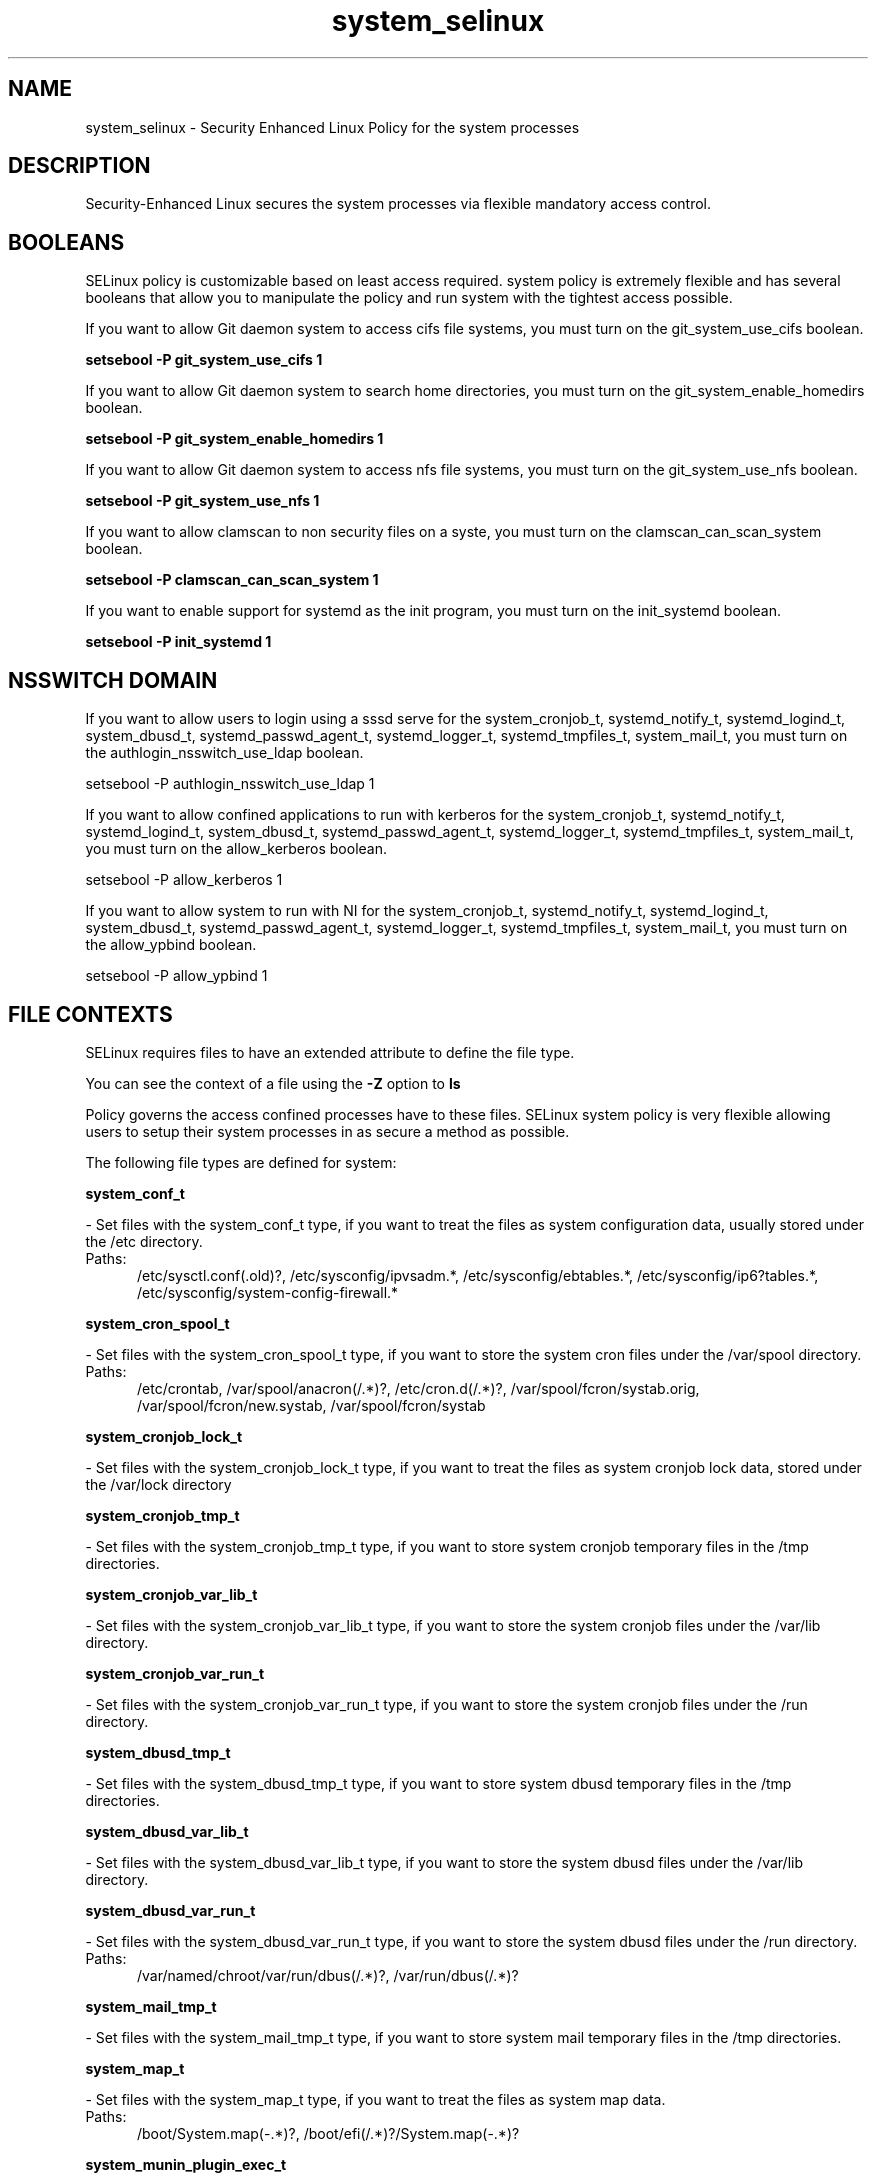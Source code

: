 .TH  "system_selinux"  "8"  "system" "dwalsh@redhat.com" "system SELinux Policy documentation"
.SH "NAME"
system_selinux \- Security Enhanced Linux Policy for the system processes
.SH "DESCRIPTION"

Security-Enhanced Linux secures the system processes via flexible mandatory access
control.  

.SH BOOLEANS
SELinux policy is customizable based on least access required.  system policy is extremely flexible and has several booleans that allow you to manipulate the policy and run system with the tightest access possible.


.PP
If you want to allow Git daemon system to access cifs file systems, you must turn on the git_system_use_cifs boolean.

.EX
.B setsebool -P git_system_use_cifs 1
.EE

.PP
If you want to allow Git daemon system to search home directories, you must turn on the git_system_enable_homedirs boolean.

.EX
.B setsebool -P git_system_enable_homedirs 1
.EE

.PP
If you want to allow Git daemon system to access nfs file systems, you must turn on the git_system_use_nfs boolean.

.EX
.B setsebool -P git_system_use_nfs 1
.EE

.PP
If you want to allow clamscan to non security files on a syste, you must turn on the clamscan_can_scan_system boolean.

.EX
.B setsebool -P clamscan_can_scan_system 1
.EE

.PP
If you want to enable support for systemd as the init program, you must turn on the init_systemd boolean.

.EX
.B setsebool -P init_systemd 1
.EE

.SH NSSWITCH DOMAIN

.PP
If you want to allow users to login using a sssd serve for the system_cronjob_t, systemd_notify_t, systemd_logind_t, system_dbusd_t, systemd_passwd_agent_t, systemd_logger_t, systemd_tmpfiles_t, system_mail_t, you must turn on the authlogin_nsswitch_use_ldap boolean.

.EX
setsebool -P authlogin_nsswitch_use_ldap 1
.EE

.PP
If you want to allow confined applications to run with kerberos for the system_cronjob_t, systemd_notify_t, systemd_logind_t, system_dbusd_t, systemd_passwd_agent_t, systemd_logger_t, systemd_tmpfiles_t, system_mail_t, you must turn on the allow_kerberos boolean.

.EX
setsebool -P allow_kerberos 1
.EE

.PP
If you want to allow system to run with NI for the system_cronjob_t, systemd_notify_t, systemd_logind_t, system_dbusd_t, systemd_passwd_agent_t, systemd_logger_t, systemd_tmpfiles_t, system_mail_t, you must turn on the allow_ypbind boolean.

.EX
setsebool -P allow_ypbind 1
.EE

.SH FILE CONTEXTS
SELinux requires files to have an extended attribute to define the file type. 
.PP
You can see the context of a file using the \fB\-Z\fP option to \fBls\bP
.PP
Policy governs the access confined processes have to these files. 
SELinux system policy is very flexible allowing users to setup their system processes in as secure a method as possible.
.PP 
The following file types are defined for system:


.EX
.PP
.B system_conf_t 
.EE

- Set files with the system_conf_t type, if you want to treat the files as system configuration data, usually stored under the /etc directory.

.br
.TP 5
Paths: 
/etc/sysctl\.conf(\.old)?, /etc/sysconfig/ipvsadm.*, /etc/sysconfig/ebtables.*, /etc/sysconfig/ip6?tables.*, /etc/sysconfig/system-config-firewall.*

.EX
.PP
.B system_cron_spool_t 
.EE

- Set files with the system_cron_spool_t type, if you want to store the system cron files under the /var/spool directory.

.br
.TP 5
Paths: 
/etc/crontab, /var/spool/anacron(/.*)?, /etc/cron\.d(/.*)?, /var/spool/fcron/systab\.orig, /var/spool/fcron/new\.systab, /var/spool/fcron/systab

.EX
.PP
.B system_cronjob_lock_t 
.EE

- Set files with the system_cronjob_lock_t type, if you want to treat the files as system cronjob lock data, stored under the /var/lock directory


.EX
.PP
.B system_cronjob_tmp_t 
.EE

- Set files with the system_cronjob_tmp_t type, if you want to store system cronjob temporary files in the /tmp directories.


.EX
.PP
.B system_cronjob_var_lib_t 
.EE

- Set files with the system_cronjob_var_lib_t type, if you want to store the system cronjob files under the /var/lib directory.


.EX
.PP
.B system_cronjob_var_run_t 
.EE

- Set files with the system_cronjob_var_run_t type, if you want to store the system cronjob files under the /run directory.


.EX
.PP
.B system_dbusd_tmp_t 
.EE

- Set files with the system_dbusd_tmp_t type, if you want to store system dbusd temporary files in the /tmp directories.


.EX
.PP
.B system_dbusd_var_lib_t 
.EE

- Set files with the system_dbusd_var_lib_t type, if you want to store the system dbusd files under the /var/lib directory.


.EX
.PP
.B system_dbusd_var_run_t 
.EE

- Set files with the system_dbusd_var_run_t type, if you want to store the system dbusd files under the /run directory.

.br
.TP 5
Paths: 
/var/named/chroot/var/run/dbus(/.*)?, /var/run/dbus(/.*)?

.EX
.PP
.B system_mail_tmp_t 
.EE

- Set files with the system_mail_tmp_t type, if you want to store system mail temporary files in the /tmp directories.


.EX
.PP
.B system_map_t 
.EE

- Set files with the system_map_t type, if you want to treat the files as system map data.

.br
.TP 5
Paths: 
/boot/System\.map(-.*)?, /boot/efi(/.*)?/System\.map(-.*)?

.EX
.PP
.B system_munin_plugin_exec_t 
.EE

- Set files with the system_munin_plugin_exec_t type, if you want to transition an executable to the system_munin_plugin_t domain.

.br
.TP 5
Paths: 
/usr/share/munin/plugins/proc_pri, /usr/share/munin/plugins/swap, /usr/share/munin/plugins/interrupts, /usr/share/munin/plugins/cpu.*, /usr/share/munin/plugins/yum, /usr/share/munin/plugins/load, /usr/share/munin/plugins/irqstats, /usr/share/munin/plugins/processes, /usr/share/munin/plugins/iostat.*, /usr/share/munin/plugins/nfs.*, /usr/share/munin/plugins/munin_.*, /usr/share/munin/plugins/memory, /usr/share/munin/plugins/threads, /usr/share/munin/plugins/netstat, /usr/share/munin/plugins/acpi, /usr/share/munin/plugins/forks, /usr/share/munin/plugins/uptime, /usr/share/munin/plugins/users, /usr/share/munin/plugins/if_.*, /usr/share/munin/plugins/open_files

.EX
.PP
.B system_munin_plugin_tmp_t 
.EE

- Set files with the system_munin_plugin_tmp_t type, if you want to store system munin plugin temporary files in the /tmp directories.


.EX
.PP
.B systemd_logger_exec_t 
.EE

- Set files with the systemd_logger_exec_t type, if you want to transition an executable to the systemd_logger_t domain.


.EX
.PP
.B systemd_logind_exec_t 
.EE

- Set files with the systemd_logind_exec_t type, if you want to transition an executable to the systemd_logind_t domain.


.EX
.PP
.B systemd_logind_sessions_t 
.EE

- Set files with the systemd_logind_sessions_t type, if you want to treat the files as systemd logind sessions data.


.EX
.PP
.B systemd_logind_var_run_t 
.EE

- Set files with the systemd_logind_var_run_t type, if you want to store the systemd logind files under the /run directory.

.br
.TP 5
Paths: 
/var/run/nologin, /var/run/systemd/users(/.*)?, /var/run/systemd/seats(/.*)?

.EX
.PP
.B systemd_notify_exec_t 
.EE

- Set files with the systemd_notify_exec_t type, if you want to transition an executable to the systemd_notify_t domain.

.br
.TP 5
Paths: 
/usr/bin/systemd-notify, /bin/systemd-notify

.EX
.PP
.B systemd_passwd_agent_exec_t 
.EE

- Set files with the systemd_passwd_agent_exec_t type, if you want to transition an executable to the systemd_passwd_agent_t domain.

.br
.TP 5
Paths: 
/bin/systemd-tty-ask-password-agent, /usr/bin/systemd-gnome-ask-password-agent, /usr/bin/systemd-tty-ask-password-agent

.EX
.PP
.B systemd_passwd_var_run_t 
.EE

- Set files with the systemd_passwd_var_run_t type, if you want to store the systemd passwd files under the /run directory.

.br
.TP 5
Paths: 
/var/run/systemd/ask-password(/.*)?, /var/run/systemd/ask-password-block(/.*)?

.EX
.PP
.B systemd_systemctl_exec_t 
.EE

- Set files with the systemd_systemctl_exec_t type, if you want to transition an executable to the systemd_systemctl_t domain.

.br
.TP 5
Paths: 
/usr/bin/systemctl, /bin/systemctl

.EX
.PP
.B systemd_tmpfiles_exec_t 
.EE

- Set files with the systemd_tmpfiles_exec_t type, if you want to transition an executable to the systemd_tmpfiles_t domain.

.br
.TP 5
Paths: 
/usr/bin/systemd-tmpfiles, /bin/systemd-tmpfiles, /usr/lib/systemd/systemd-tmpfiles

.EX
.PP
.B systemd_unit_file_t 
.EE

- Set files with the systemd_unit_file_t type, if you want to treat the files as systemd unit content.


.PP
Note: File context can be temporarily modified with the chcon command.  If you want to permanantly change the file context you need to use the 
.B semanage fcontext 
command.  This will modify the SELinux labeling database.  You will need to use
.B restorecon
to apply the labels.

.SH PROCESS TYPES
SELinux defines process types (domains) for each process running on the system
.PP
You can see the context of a process using the \fB\-Z\fP option to \fBps\bP
.PP
Policy governs the access confined processes have to files. 
SELinux system policy is very flexible allowing users to setup their system processes in as secure a method as possible.
.PP 
The following process types are defined for system:

.EX
.B system_munin_plugin_t, systemd_logger_t, systemd_logind_t, system_cronjob_t, systemd_notify_t, system_mail_t, systemd_passwd_agent_t, system_dbusd_t, systemd_tmpfiles_t 
.EE
.PP
Note: 
.B semanage permissive -a PROCESS_TYPE 
can be used to make a process type permissive. Permissive process types are not denied access by SELinux. AVC messages will still be generated.

.SH "COMMANDS"
.B semanage fcontext
can also be used to manipulate default file context mappings.
.PP
.B semanage permissive
can also be used to manipulate whether or not a process type is permissive.
.PP
.B semanage module
can also be used to enable/disable/install/remove policy modules.

.B semanage boolean
can also be used to manipulate the booleans

.PP
.B system-config-selinux 
is a GUI tool available to customize SELinux policy settings.

.SH AUTHOR	
This manual page was autogenerated by genman.py.

.SH "SEE ALSO"
selinux(8), system(8), semanage(8), restorecon(8), chcon(1)
, setsebool(8)